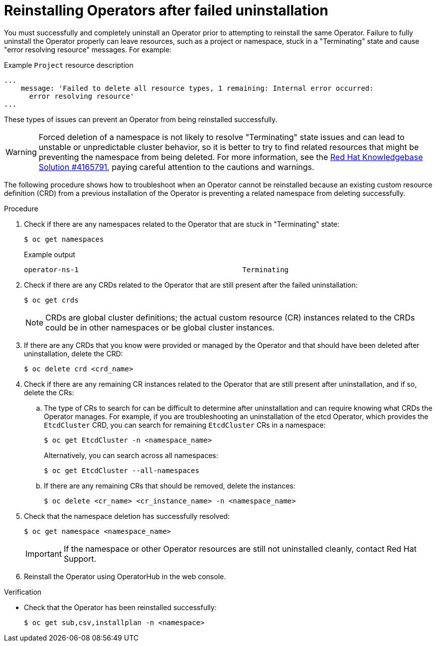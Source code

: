 // Module included in the following assemblies:
//
// * support/troubleshooting/troubleshooting-operator-issues.adoc

:_mod-docs-content-type: PROCEDURE
[id="olm-reinstall_{context}"]
= Reinstalling Operators after failed uninstallation

You must successfully and completely uninstall an Operator prior to attempting to reinstall the same Operator. Failure to fully uninstall the Operator properly can leave resources, such as a project or namespace, stuck in a "Terminating" state and cause "error resolving resource" messages. For example:

.Example `Project` resource description
----
...
    message: 'Failed to delete all resource types, 1 remaining: Internal error occurred:
      error resolving resource'
...
----

These types of issues can prevent an Operator from being reinstalled successfully.

[WARNING]
====
Forced deletion of a namespace is not likely to resolve "Terminating" state issues and can lead to unstable or unpredictable cluster behavior, so it is better to try to find related resources that might be preventing the namespace from being deleted. For more information, see the link:https://access.redhat.com/solutions/4165791[Red Hat Knowledgebase Solution #4165791], paying careful attention to the cautions and warnings.
====

The following procedure shows how to troubleshoot when an Operator cannot be reinstalled because an existing custom resource definition (CRD) from a previous installation of the Operator is preventing a related namespace from deleting successfully.

.Procedure

. Check if there are any namespaces related to the Operator that are stuck in "Terminating" state:
+
[source,terminal]
----
$ oc get namespaces
----
+
.Example output
----
operator-ns-1                                       Terminating
----

. Check if there are any CRDs related to the Operator that are still present after the failed uninstallation:
+
[source,terminal]
----
$ oc get crds
----
+
[NOTE]
====
CRDs are global cluster definitions; the actual custom resource (CR) instances related to the CRDs could be in other namespaces or be global cluster instances.
====

. If there are any CRDs that you know were provided or managed by the Operator and that should have been deleted after uninstallation, delete the CRD:
+
[source,terminal]
----
$ oc delete crd <crd_name>
----

. Check if there are any remaining CR instances related to the Operator that are still present after uninstallation, and if so, delete the CRs:

.. The type of CRs to search for can be difficult to determine after uninstallation and can require knowing what CRDs the Operator manages. For example, if you are troubleshooting an uninstallation of the etcd Operator, which provides the `EtcdCluster` CRD, you can search for remaining `EtcdCluster` CRs in a namespace:
+
[source,terminal]
----
$ oc get EtcdCluster -n <namespace_name>
----
+
Alternatively, you can search across all namespaces:
+
[source,terminal]
----
$ oc get EtcdCluster --all-namespaces
----

.. If there are any remaining CRs that should be removed, delete the instances:
+
[source,terminal]
----
$ oc delete <cr_name> <cr_instance_name> -n <namespace_name>
----

. Check that the namespace deletion has successfully resolved:
+
[source,terminal]
----
$ oc get namespace <namespace_name>
----
+
[IMPORTANT]
====
If the namespace or other Operator resources are still not uninstalled cleanly, contact Red Hat Support.
====

. Reinstall the Operator using OperatorHub in the web console.

.Verification

* Check that the Operator has been reinstalled successfully:
+
[source,terminal]
----
$ oc get sub,csv,installplan -n <namespace>
----